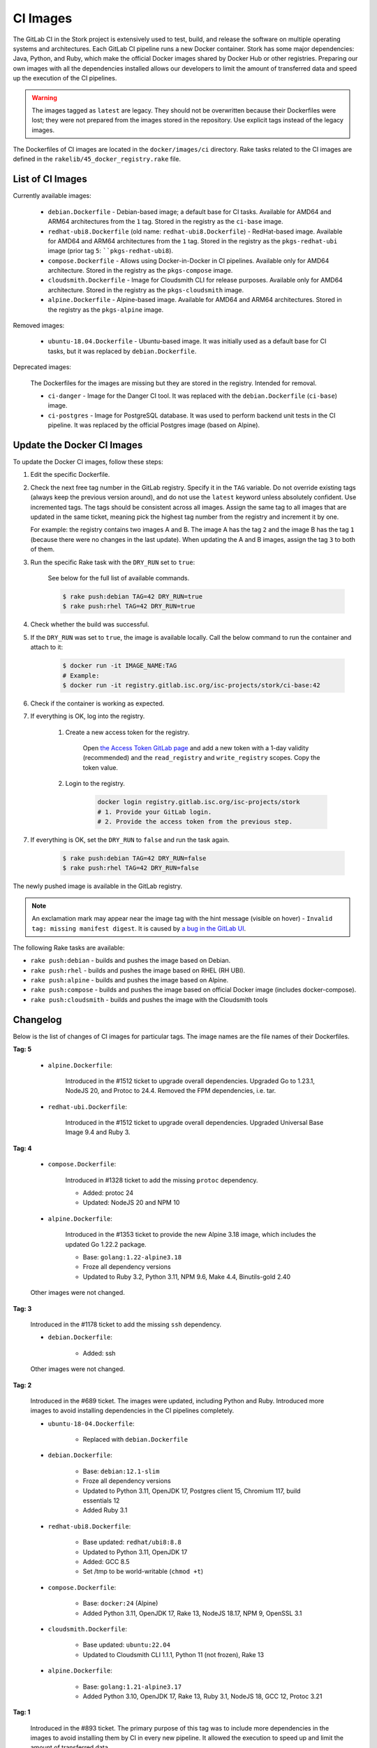 .. _ci-images:

*********
CI Images
*********

The GitLab CI in the Stork project is extensively used to test, build, and
release the software on multiple operating systems and architectures. Each GitLab CI
pipeline runs a new Docker container. Stork has some major dependencies: Java,
Python, and Ruby, which make the official Docker images shared by Docker Hub or
other registries. Preparing our own images with
all the dependencies installed allows our developers to limit the amount of
transferred data and speed up the execution of the CI pipelines.

.. warning::

    The images tagged as ``latest`` are legacy. They should not be overwritten
    because their Dockerfiles were lost; they were not prepared from
    the images stored in the repository.
    Use explicit tags instead of the legacy images.

The Dockerfiles of CI images are located in the ``docker/images/ci``
directory. Rake tasks related to the CI images are defined in the
``rakelib/45_docker_registry.rake`` file.

List of CI Images
=================

Currently available images:

    - ``debian.Dockerfile`` - Debian-based image; a default base for CI tasks.
      Available for AMD64 and ARM64 architectures from the ``1`` tag. Stored in the
      registry as the ``ci-base`` image.
    - ``redhat-ubi8.Dockerfile`` (old name: ``redhat-ubi8.Dockerfile``) - RedHat-based image.
      Available for AMD64 and ARM64 architectures from the ``1`` tag. Stored in the
      registry as the ``pkgs-redhat-ubi`` image (prior tag ``5``: ````pkgs-redhat-ubi8``).
    - ``compose.Dockerfile`` - Allows using Docker-in-Docker in CI pipelines.
      Available only for AMD64 architecture. Stored in the registry as the
      ``pkgs-compose`` image.
    - ``cloudsmith.Dockerfile`` - Image for Cloudsmith CLI for release purposes.
      Available only for AMD64 architecture. Stored in the registry as the
      ``pkgs-cloudsmith`` image.
    - ``alpine.Dockerfile`` - Alpine-based image. Available for AMD64 and ARM64
      architectures. Stored in the registry as the ``pkgs-alpine`` image.

Removed images:

    - ``ubuntu-18.04.Dockerfile`` - Ubuntu-based image. It was initially used as a
      default base for CI tasks, but it was replaced by ``debian.Dockerfile``.

Deprecated images:

    The Dockerfiles for the images are missing but they are stored in the
    registry. Intended for removal.

    - ``ci-danger`` - Image for the Danger CI tool. It was replaced with the
      ``debian.Dockerfile`` (``ci-base``) image.
    - ``ci-postgres`` - Image for PostgreSQL database. It was used to perform
      backend unit tests in the CI pipeline. It was replaced by the
      official Postgres image (based on Alpine).

Update the Docker CI Images
===========================

To update the Docker CI images, follow these steps:

1. Edit the specific Dockerfile.
2. Check the next free tag number in the GitLab registry. Specify it in the
   ``TAG`` variable. Do not override existing tags (always keep the previous
   version around), and do not use the ``latest``  keyword unless absolutely
   confident. Use incremented tags.
   The tags should be consistent across all images. Assign
   the same tag to all images that are updated in the same ticket, meaning
   pick the highest tag number from the registry and increment it by
   one.

   For example: the registry contains two images A and B. The image A has the
   tag ``2`` and the image B has the tag ``1`` (because there were no changes
   in the last update). When updating the A and B images, assign
   the tag ``3`` to both of them.
   
3. Run the specific Rake task with the ``DRY_RUN`` set to ``true``:

    See below for the full list of available commands.

    .. code-block:: console

        $ rake push:debian TAG=42 DRY_RUN=true
        $ rake push:rhel TAG=42 DRY_RUN=true

4. Check whether the build was successful.
5. If the ``DRY_RUN`` was set to ``true``, the image is available locally. Call
   the below command to run the container and attach to it:

    .. code-block:: console

        $ docker run -it IMAGE_NAME:TAG
        # Example:
        $ docker run -it registry.gitlab.isc.org/isc-projects/stork/ci-base:42

6. Check if the container is working as expected.
7. If everything is OK, log into the registry.

    1. Create a new access token for the registry.

        Open `the Access Token GitLab page <https://gitlab.isc.org/-/profile/personal_access_tokens>`_
        and add a new token with a 1-day validity (recommended) and the
        ``read_registry`` and ``write_registry`` scopes. Copy the token value.

    2. Login to the registry.

        .. code-block:: bash

            docker login registry.gitlab.isc.org/isc-projects/stork
            # 1. Provide your GitLab login.
            # 2. Provide the access token from the previous step.

7. If everything is OK, set the ``DRY_RUN`` to ``false`` and run the task again.

    .. code-block:: console

        $ rake push:debian TAG=42 DRY_RUN=false
        $ rake push:rhel TAG=42 DRY_RUN=false

The newly pushed image is available in the GitLab registry.

.. note::

    An exclamation mark may appear near the image tag with the hint
    message (visible on hover) - ``Invalid tag: missing manifest digest``.
    It is caused by
    `a bug in the GitLab UI <https://gitlab.com/groups/gitlab-org/-/epics/10434>`_.

The following Rake tasks are available:

- ``rake push:debian`` - builds and pushes the image based on Debian.
- ``rake push:rhel`` - builds and pushes the image based on RHEL (RH UBI).
- ``rake push:alpine`` - builds and pushes the image based on Alpine.
- ``rake push:compose`` - builds and pushes the image based on official
  Docker image (includes docker-compose).
- ``rake push:cloudsmith`` - builds and pushes the image with the Cloudsmith tools

Changelog
=========

Below is the list of changes of CI images for particular tags.
The image names are the file names of their Dockerfiles.

**Tag: 5**

    - ``alpine.Dockerfile``:

        Introduced in the #1512 ticket to upgrade overall dependencies.
        Upgraded Go to 1.23.1, NodeJS 20, and Protoc to 24.4. Removed the FPM
        dependencies, i.e. tar.

    - ``redhat-ubi.Dockerfile``:

        Introduced in the #1512 ticket to upgrade overall dependencies.
        Upgraded Universal Base Image 9.4 and Ruby 3.

**Tag: 4**

    - ``compose.Dockerfile``:

        Introduced in #1328 ticket to add the missing ``protoc`` dependency.

        - Added: protoc 24
        - Updated: NodeJS 20 and NPM 10

    - ``alpine.Dockerfile``:

        Introduced in the #1353 ticket to provide the new Alpine 3.18 image,
        which includes the updated Go 1.22.2 package.

        - Base: ``golang:1.22-alpine3.18``
        - Froze all dependency versions
        - Updated to Ruby 3.2, Python 3.11, NPM 9.6, Make 4.4, Binutils-gold 2.40

    Other images were not changed.

**Tag: 3**

    Introduced in the #1178 ticket to add the missing ``ssh`` dependency.

    - ``debian.Dockerfile``:

        - Added: ssh

    Other images were not changed.

**Tag: 2**

    Introduced in the #689 ticket. The images were updated, including Python and
    Ruby. Introduced more images to avoid installing dependencies in the CI
    pipelines completely.

    - ``ubuntu-18-04.Dockerfile``:

        - Replaced with ``debian.Dockerfile``

    - ``debian.Dockerfile``:

        - Base: ``debian:12.1-slim``
        - Froze all dependency versions
        - Updated to Python 3.11, OpenJDK 17, Postgres client 15, Chromium 117,
          build essentials 12
        - Added Ruby 3.1

    - ``redhat-ubi8.Dockerfile``:

        - Base updated: ``redhat/ubi8:8.8``
        - Updated to Python 3.11, OpenJDK 17
        - Added: GCC 8.5
        - Set /tmp to be world-writable (``chmod +t``)

    - ``compose.Dockerfile``:

        - Base: ``docker:24`` (Alpine)
        - Added Python 3.11, OpenJDK 17, Rake 13, NodeJS 18.17, NPM 9, OpenSSL 3.1

    - ``cloudsmith.Dockerfile``:

        - Base updated: ``ubuntu:22.04``
        - Updated to Cloudsmith CLI 1.1.1, Python 11 (not frozen), Rake 13

    - ``alpine.Dockerfile``:

        - Base: ``golang:1.21-alpine3.17``
        - Added Python 3.10, OpenJDK 17, Rake 13, Ruby 3.1, NodeJS 18, GCC 12, Protoc 3.21

**Tag: 1**

    Introduced in the #893 ticket. The primary purpose of this tag was to include
    more dependencies in the images to avoid installing them by CI in every new
    pipeline. It allowed the execution to speed up and limit the amount of
    transferred data.

    - ``ubuntu-18-04.Dockerfile``:

        - Base: ``ubuntu:18.04``
        - Added Python 3.8, man, make, Postgres client, wget, chromium
        - Removed Docker, fpm
        - Refactored to single RUN directive

    - ``redhat-ubi8.Dockerfile``:

        - Base: ``redhat/ubi8:8.6``
        - Added Python 3.8, man

    - ``cloudsmith.Dockerfile``:

        - No changes

**Tag: latest**

    The legacy image based on Ubuntu 18.04. It is no longer used. It is kept in the
    registry to prevent the CI pipelines from breaking in old merge requests. The
    exact Dockerfile used to prepare the image available in the registry was never
    committed, and it is lost.

    - ``ubuntu-18-04.Dockerfile``:

        - Base ``ubuntu:18.04``

    - ``redhat-ubi8.Dockerfile``:

        - Base: ``redhat/ubi8:8.6``

    - ``cloudsmith.Dockerfile``:

        - Base: ``ubuntu:18.04``
